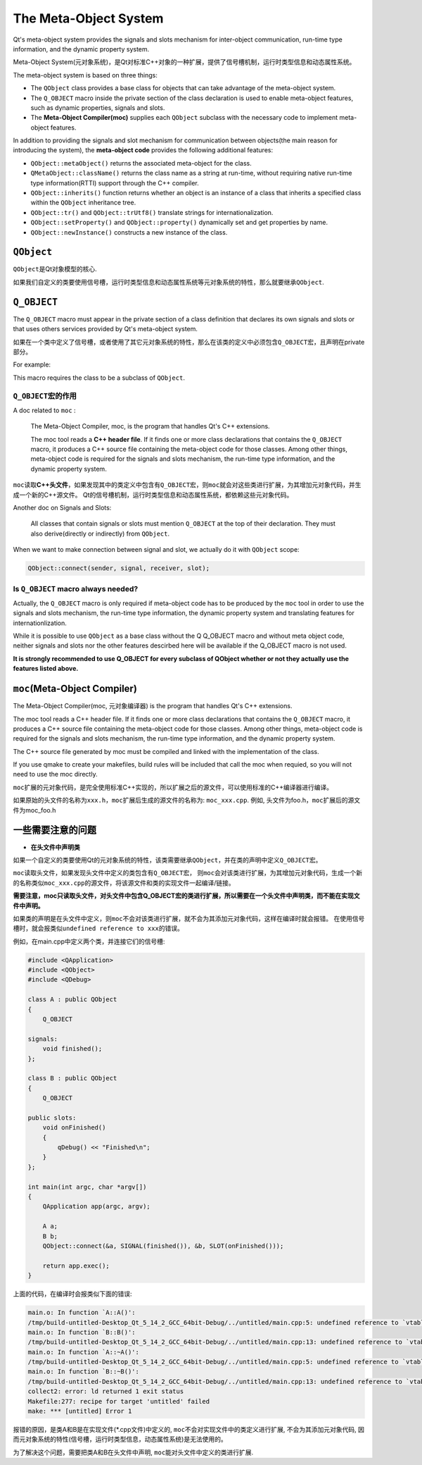 The Meta-Object System
======================

Qt's meta-object system provides the signals and slots mechanism for inter-object communication, run-time type information, and the dynamic property system.

Meta-Object System(元对象系统)，是Qt对标准C++对象的一种扩展，提供了信号槽机制，运行时类型信息和动态属性系统。

The meta-object system is based on three things:

-  The ``QObject`` class provides a base class for objects that can take advantage of the meta-object system.
-  The ``Q_OBJECT`` macro inside the private section of the class declaration is used to enable meta-object features, such as dynamic properties, signals and slots.
-  The **Meta-Object Compiler(moc)** supplies each ``QObject`` subclass with the necessary code to implement meta-object features.

In addition to providing the signals and slot mechanism for communication between objects(the main reason for introducing the system), 
the **meta-object code** provides the following additional features:

-  ``QObject::metaObject()`` returns the associated meta-object for the class.
-  ``QMetaObject::className()`` returns the class name as a string at run-time, without requiring native run-time type information(RTTI) support through the C++ compiler.
-  ``QObject::inherits()`` function returns whether an object is an instance of a class that inherits a specified class within the ``QObject`` inheritance tree.
-  ``QObject::tr()`` and ``QObject::trUtf8()`` translate strings for internationalization.
-  ``QObject::setProperty()`` and ``QObject::property()`` dynamically set and get properties by name.
-  ``QObject::newInstance()`` constructs a new instance of the class.


``QObject``
-----------

``QObject``\ 是Qt对象模型的核心.

如果我们自定义的类要使用信号槽，运行时类型信息和动态属性系统等元对象系统的特性，那么就要继承\ ``QObject``.


``Q_OBJECT``
------------

The ``Q_OBJECT`` macro must appear in the private section of a class definition that declares its own signals and slots or that uses others services provided by Qt's meta-object system.

如果在一个类中定义了信号槽，或者使用了其它元对象系统的特性，那么在该类的定义中必须包含\ ``Q_OBJECT``\ 宏，且声明在private部分。

For example:

.. code-block:: cpp
    :emphasize-lines: 3, 5

    #include <QObject>

    class Counter : public QObject
    {
    	Q_OBJECT
   	
    public:
        Counter() {m_value = 0;}
   	    int value() const {return m_value};
   	
    public slots:
   	    void setValue(int value);
   	
    signals:
   	    void valueChanged(int newValue);
   	
    private:
   	    int m_value;
    }

This macro requires the class to be a subclass of ``QObject``.


``Q_OBJECT``\ 宏的作用
~~~~~~~~~~~~~~~~~~~~~~

A doc related to ``moc`` :

    The Meta-Object Compiler, moc, is the program that handles Qt's C++ extensions.

    The moc tool reads a **C++ header file**. 
    If it finds one or more class declarations that contains the ``Q_OBJECT`` macro, it produces a C++ source file containing the meta-object code for those classes. 
    Among other things, meta-object code is required for the signals and slots mechanism, the run-time type information, and the dynamic property system.

``moc``\ 读取\ **C++头文件**\ ，如果发现其中的类定义中包含有\ ``Q_OBJECT``\ 宏，则\ ``moc``\ 就会对这些类进行扩展，为其增加元对象代码，并生成一个新的C++源文件。
Qt的信号槽机制，运行时类型信息和动态属性系统，都依赖这些元对象代码。

Another doc on Signals and Slots:

    All classes that contain signals or slots must mention ``Q_OBJECT`` at the top of their declaration. They must also derive(directly or indirectly) from ``QObject``.

When we want to make connection between signal and slot, we actually do it with ``QObject`` scope:

.. code-block:: cpp

    QObject::connect(sender, signal, receiver, slot);


Is ``Q_OBJECT`` macro always needed?
~~~~~~~~~~~~~~~~~~~~~~~~~~~~~~~~~~~~

Actually, the ``Q_OBJECT`` macro is only required if meta-object code has to be produced by the ``moc`` tool in order to use the signals and slots mechanism, 
the run-time type information, the dynamic property system and translating features for internationlization.

While it is possible to use ``QObject`` as a base class without the Q Q_OBJECT macro and without meta object code, 
neither signals and slots nor the other features descirbed here will be available if the Q_OBJECT macro is not used.

**It is strongly recommended to use Q_OBJECT for every subclass of QObject whether or not they actually use the features listed above.**


``moc``\ (Meta-Object Compiler)
-------------------------------

The Meta-Object Compiler(moc, 元对象编译器) is the program that handles Qt's C++ extensions.

The moc tool reads a C++ header file. 
If it finds one or more class declarations that contains the ``Q_OBJECT`` macro, it produces a C++ source file containing the meta-object code for those classes. 
Among other things, meta-object code is required for the signals and slots mechanism, the run-time type information, and the dynamic property system.

The C++ source file generated by moc must be compiled and linked with the implementation of the class.

If you use qmake to create your makefiles, build rules will be included that call the moc when requied, so you will not need to use the moc directly.

``moc``\ 扩展的元对象代码，是完全使用标准C++实现的，所以扩展之后的源文件，可以使用标准的C++编译器进行编译。

如果原始的头文件的名称为\ ``xxx.h``\ ，\ ``moc``\ 扩展后生成的源文件的名称为: ``moc_xxx.cpp``\ .
例如, 头文件为foo.h，\ ``moc``\ 扩展后的源文件为moc_foo.h


一些需要注意的问题
------------------

-  **在头文件中声明类**

如果一个自定义的类要使用Qt的元对象系统的特性，该类需要继承\ ``QObject``\ ，并在类的声明中定义\ ``Q_OBJECT``\ 宏。

``moc``\ 读取头文件，如果发现头文件中定义的类包含有\ ``Q_OBJECT``\ 宏，
则\ ``moc``\ 会对该类进行扩展，为其增加元对象代码，生成一个新的名称类似\ ``moc_xxx.cpp``\ 的源文件，将该源文件和类的实现文件一起编译/链接。

**需要注意，moc只读取头文件，对头文件中包含Q_OBJECT宏的类进行扩展，所以需要在一个头文件中声明类，而不能在实现文件中声明。**

如果类的声明是在头文件中定义，则\ ``moc``\ 不会对该类进行扩展，就不会为其添加元对象代码，这样在编译时就会报错。
在使用信号槽时，就会报类似\ ``undefined reference to xxx``\ 的错误。

例如，在main.cpp中定义两个类，并连接它们的信号槽:

.. code-block:: cpp

    #include <QApplication>
    #include <QObject>
    #include <QDebug>

    class A : public QObject
    {
        Q_OBJECT

    signals:
        void finished();
    };

    class B : public QObject
    {
        Q_OBJECT

    public slots:
        void onFinished()
        {
            qDebug() << "Finished\n";
        }
    };

    int main(int argc, char *argv[])
    {
        QApplication app(argc, argv);

        A a;
        B b;
        QObject::connect(&a, SIGNAL(finished()), &b, SLOT(onFinished()));

        return app.exec();
    }    
    
上面的代码，在编译时会报类似下面的错误:

.. code-block:: text

    main.o: In function `A::A()':
    /tmp/build-untitled-Desktop_Qt_5_14_2_GCC_64bit-Debug/../untitled/main.cpp:5: undefined reference to `vtable for A'
    main.o: In function `B::B()':
    /tmp/build-untitled-Desktop_Qt_5_14_2_GCC_64bit-Debug/../untitled/main.cpp:13: undefined reference to `vtable for B'
    main.o: In function `A::~A()':
    /tmp/build-untitled-Desktop_Qt_5_14_2_GCC_64bit-Debug/../untitled/main.cpp:5: undefined reference to `vtable for A'
    main.o: In function `B::~B()':
    /tmp/build-untitled-Desktop_Qt_5_14_2_GCC_64bit-Debug/../untitled/main.cpp:13: undefined reference to `vtable for B'
    collect2: error: ld returned 1 exit status
    Makefile:277: recipe for target 'untitled' failed
    make: *** [untitled] Error 1

报错的原因，是类A和B是在实现文件(\*.cpp文件)中定义的, ``moc``\ 不会对实现文件中的类定义进行扩展, 不会为其添加元对象代码, 因而元对象系统的特性(信号槽，运行时类型信息，动态属性系统)是无法使用的。

为了解决这个问题，需要把类A和B在头文件中声明, ``moc``\ 能对头文件中定义的类进行扩展. 

